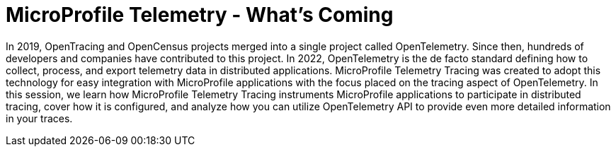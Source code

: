 = MicroProfile Telemetry - What’s Coming

In 2019, OpenTracing and OpenCensus projects merged into a single project called OpenTelemetry. Since then, hundreds of developers and companies have contributed to this project. In 2022, OpenTelemetry is the de facto standard defining how to collect, process, and export telemetry data in distributed applications. MicroProfile Telemetry Tracing was created to adopt this technology for easy integration with MicroProfile applications with the focus placed on the tracing aspect of OpenTelemetry. In this session, we learn how MicroProfile Telemetry Tracing instruments MicroProfile applications to participate in distributed tracing, cover how it is configured, and analyze how you can utilize OpenTelemetry API to provide even more detailed information in your traces.
